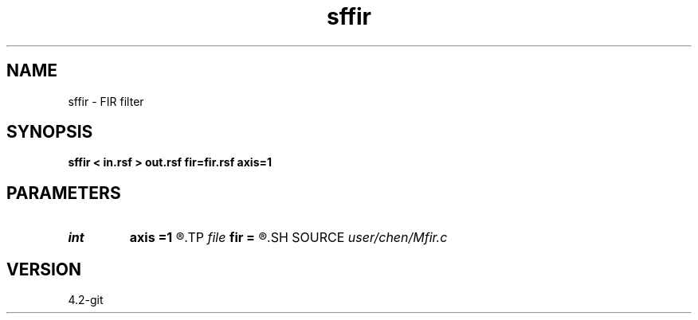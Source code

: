.TH sffir 1  "APRIL 2023" Madagascar "Madagascar Manuals"
.SH NAME
sffir \- FIR filter 
.SH SYNOPSIS
.B sffir < in.rsf > out.rsf fir=fir.rsf axis=1
.SH PARAMETERS
.PD 0
.TP
.I int    
.B axis
.B =1
.R  	apply fir filter on which dimension
.TP
.I file   
.B fir
.B =
.R  	auxiliary input file name
.SH SOURCE
.I user/chen/Mfir.c
.SH VERSION
4.2-git
